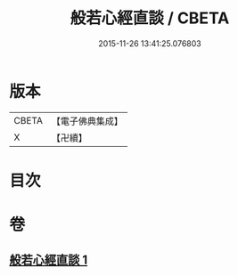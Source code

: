 #+TITLE: 般若心經直談 / CBETA
#+DATE: 2015-11-26 13:41:25.076803
* 版本
 |     CBETA|【電子佛典集成】|
 |         X|【卍續】    |

* 目次
* 卷
** [[file:KR6c0156_001.txt][般若心經直談 1]]
